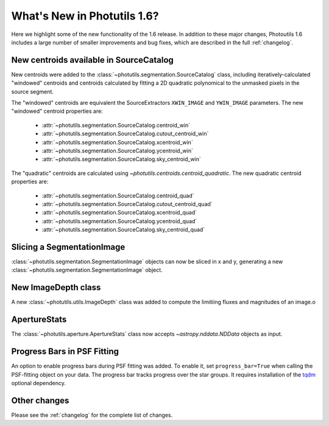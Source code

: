 .. doctest-skip-all

.. _whatsnew-1.6:

****************************
What's New in Photutils 1.6?
****************************

Here we highlight some of the new functionality of the 1.6 release. In
addition to these major changes, Photoutils 1.6 includes a large number
of smaller improvements and bug fixes, which are described in the full
:ref:`changelog`.


New centroids available in SourceCatalog
========================================

New centroids were added to the
:class:`~photutils.segmentation.SourceCatalog` class, including
iteratively-calculated "windowed" centroids and centroids calculated by
fitting a 2D quadratic polynomical to the unmasked pixels in the source
segment.

The "windowed" centroids are equivalent the SourceExtractors
``XWIN_IMAGE`` and ``YWIN_IMAGE`` parameters. The new "windowed"
centroid properties are:

  * :attr:`~photutils.segmentation.SourceCatalog.centroid_win`
  * :attr:`~photutils.segmentation.SourceCatalog.cutout_centroid_win`
  * :attr:`~photutils.segmentation.SourceCatalog.xcentroid_win`
  * :attr:`~photutils.segmentation.SourceCatalog.ycentroid_win`
  * :attr:`~photutils.segmentation.SourceCatalog.sky_centroid_win`

The "quadratic" centroids are calculated using
`~photutils.centroids.centroid_quadratic`. The new quadratic centroid
properties are:

  * :attr:`~photutils.segmentation.SourceCatalog.centroid_quad`
  * :attr:`~photutils.segmentation.SourceCatalog.cutout_centroid_quad`
  * :attr:`~photutils.segmentation.SourceCatalog.xcentroid_quad`
  * :attr:`~photutils.segmentation.SourceCatalog.ycentroid_quad`
  * :attr:`~photutils.segmentation.SourceCatalog.sky_centroid_quad`


Slicing a SegmentationImage
===========================

:class:`~photutils.segmentation.SegmentationImage`
objects can now be sliced in x and y, generating a new
:class:`~photutils.segmentation.SegmentationImage` object.


New ImageDepth class
====================

A new :class:`~photutils.utils.ImageDepth` class was added to compute
the limitiing fluxes and magnitudes of an image.o


ApertureStats
=============

The :class:`~photutils.aperture.ApertureStats` class now accepts
`~astropy.nddata.NDData` objects as input.


Progress Bars in PSF Fitting
============================

An option to enable progress bars during PSF fitting was added. To
enable it, set ``progress_bar=True`` when calling the PSF-fitting object
on your data. The progress bar tracks progress over the star groups. It
requires installation of the `tqdm <https://tqdm.github.io/>`_ optional
dependency.


Other changes
=============

Please see the :ref:`changelog` for the complete list of changes.
